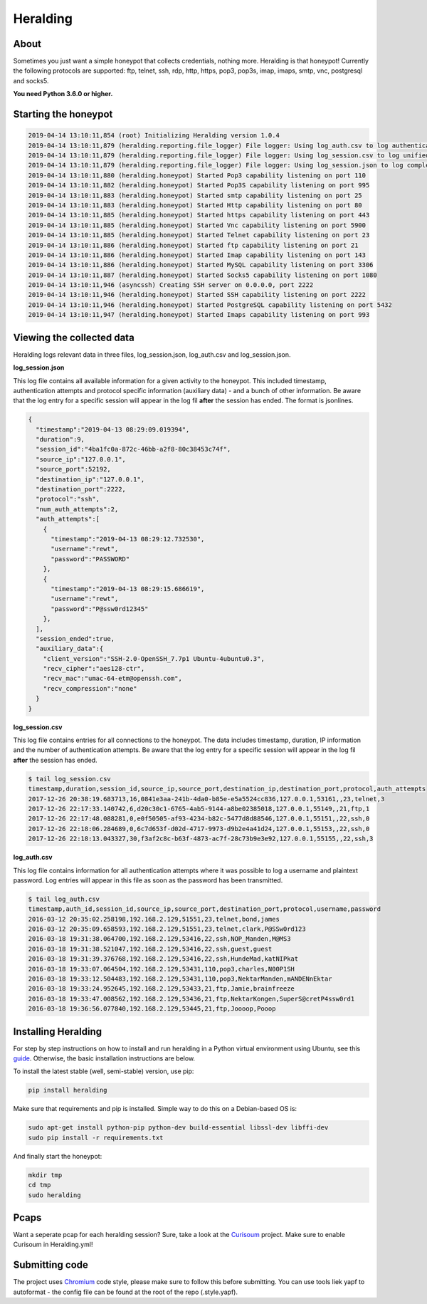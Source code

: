 Heralding |travis badge| |version badge| |codacy badge|
=======================================================

.. |travis badge| image:: https://img.shields.io/travis/johnnykv/heralding/master.svg
   :target: https://travis-ci.org/johnnykv/heralding
.. |codacy badge| image:: https://api.codacy.com/project/badge/Grade/e9419eb118dc4741ae230aa6bcc8a015
   :target: https://www.codacy.com/app/johnnykv/heralding?utm_source=github.com&amp;utm_medium=referral&amp;utm_content=johnnykv/heralding&amp;utm_campaign=Badge_Grade
.. |version badge| image:: https://img.shields.io/pypi/v/heralding.svg
   :target: https://pypi.python.org/pypi/Heralding/
   
   
About
-----

Sometimes you just want a simple honeypot that collects credentials, nothing more. Heralding is that honeypot!
Currently the following protocols are supported: ftp, telnet, ssh, rdp, http, https, pop3, pop3s, imap, imaps, smtp, vnc, postgresql and socks5.

**You need Python 3.6.0 or higher.**

Starting the honeypot
-----------------------

.. code-block:: shell

   2019-04-14 13:10:11,854 (root) Initializing Heralding version 1.0.4
   2019-04-14 13:10:11,879 (heralding.reporting.file_logger) File logger: Using log_auth.csv to log authentication attempts in CSV format.
   2019-04-14 13:10:11,879 (heralding.reporting.file_logger) File logger: Using log_session.csv to log unified session data in CSV format.
   2019-04-14 13:10:11,879 (heralding.reporting.file_logger) File logger: Using log_session.json to log complete session data in JSON format.
   2019-04-14 13:10:11,880 (heralding.honeypot) Started Pop3 capability listening on port 110
   2019-04-14 13:10:11,882 (heralding.honeypot) Started Pop3S capability listening on port 995
   2019-04-14 13:10:11,883 (heralding.honeypot) Started smtp capability listening on port 25
   2019-04-14 13:10:11,883 (heralding.honeypot) Started Http capability listening on port 80
   2019-04-14 13:10:11,885 (heralding.honeypot) Started https capability listening on port 443
   2019-04-14 13:10:11,885 (heralding.honeypot) Started Vnc capability listening on port 5900
   2019-04-14 13:10:11,885 (heralding.honeypot) Started Telnet capability listening on port 23
   2019-04-14 13:10:11,886 (heralding.honeypot) Started ftp capability listening on port 21
   2019-04-14 13:10:11,886 (heralding.honeypot) Started Imap capability listening on port 143
   2019-04-14 13:10:11,886 (heralding.honeypot) Started MySQL capability listening on port 3306
   2019-04-14 13:10:11,887 (heralding.honeypot) Started Socks5 capability listening on port 1080
   2019-04-14 13:10:11,946 (asyncssh) Creating SSH server on 0.0.0.0, port 2222
   2019-04-14 13:10:11,946 (heralding.honeypot) Started SSH capability listening on port 2222
   2019-04-14 13:10:11,946 (heralding.honeypot) Started PostgreSQL capability listening on port 5432
   2019-04-14 13:10:11,947 (heralding.honeypot) Started Imaps capability listening on port 993


Viewing the collected data
--------------------------

Heralding logs relevant data in three files, log_session.json, log_auth.csv and log_session.json.

**log_session.json**

This log file contains all available information for a given activity to the honeypot. This included timestamp, authentication attempts and protocol specific information (auxiliary data) - and a bunch of other information. Be aware that the log entry for a specific session will appear in the log fil **after** the session has ended. The format is jsonlines.

.. code-block:: json

   {  
     "timestamp":"2019-04-13 08:29:09.019394",
     "duration":9,
     "session_id":"4ba1fc0a-872c-46bb-a2f8-80c38453c74f",
     "source_ip":"127.0.0.1",
     "source_port":52192,
     "destination_ip":"127.0.0.1",
     "destination_port":2222,
     "protocol":"ssh",
     "num_auth_attempts":2,
     "auth_attempts":[  
       {  
         "timestamp":"2019-04-13 08:29:12.732530",
         "username":"rewt",
         "password":"PASSWORD"
       },
       {  
         "timestamp":"2019-04-13 08:29:15.686619",
         "username":"rewt",
         "password":"P@ssw0rd12345"
       },
     ],
     "session_ended":true,
     "auxiliary_data":{  
       "client_version":"SSH-2.0-OpenSSH_7.7p1 Ubuntu-4ubuntu0.3",
       "recv_cipher":"aes128-ctr",
       "recv_mac":"umac-64-etm@openssh.com",
       "recv_compression":"none"
     }
   }


**log_session.csv**

This log file contains entries for all connections to the honeypot. The data includes timestamp, duration, IP information and the number of authentication attempts. Be aware that the log entry for a specific session will appear in the log fil **after** the session has ended. 

.. code-block:: shell

 $ tail log_session.csv
 timestamp,duration,session_id,source_ip,source_port,destination_ip,destination_port,protocol,auth_attempts
 2017-12-26 20:38:19.683713,16,0841e3aa-241b-4da0-b85e-e5a5524cc836,127.0.0.1,53161,,23,telnet,3
 2017-12-26 22:17:33.140742,6,d20c30c1-6765-4ab5-9144-a8be02385018,127.0.0.1,55149,,21,ftp,1
 2017-12-26 22:17:48.088281,0,e0f50505-af93-4234-b82c-5477d8d88546,127.0.0.1,55151,,22,ssh,0
 2017-12-26 22:18:06.284689,0,6c7d653f-d02d-4717-9973-d9b2e4a41d24,127.0.0.1,55153,,22,ssh,0
 2017-12-26 22:18:13.043327,30,f3af2c8c-b63f-4873-ac7f-28c73b9e3e92,127.0.0.1,55155,,22,ssh,3

**log_auth.csv**

This log file contains information for all authentication attempts where it was possible to log a username and plaintext password. Log entries will appear in this file as soon as the password has been transmitted.

.. code-block:: shell

  $ tail log_auth.csv
  timestamp,auth_id,session_id,source_ip,source_port,destination_port,protocol,username,password
  2016-03-12 20:35:02.258198,192.168.2.129,51551,23,telnet,bond,james
  2016-03-12 20:35:09.658593,192.168.2.129,51551,23,telnet,clark,P@SSw0rd123
  2016-03-18 19:31:38.064700,192.168.2.129,53416,22,ssh,NOP_Manden,M@MS3
  2016-03-18 19:31:38.521047,192.168.2.129,53416,22,ssh,guest,guest
  2016-03-18 19:31:39.376768,192.168.2.129,53416,22,ssh,HundeMad,katNIPkat
  2016-03-18 19:33:07.064504,192.168.2.129,53431,110,pop3,charles,N00P1SH
  2016-03-18 19:33:12.504483,192.168.2.129,53431,110,pop3,NektarManden,mANDENnEktar
  2016-03-18 19:33:24.952645,192.168.2.129,53433,21,ftp,Jamie,brainfreeze
  2016-03-18 19:33:47.008562,192.168.2.129,53436,21,ftp,NektarKongen,SuperS@cretP4ssw0rd1
  2016-03-18 19:36:56.077840,192.168.2.129,53445,21,ftp,Joooop,Pooop


Installing Heralding
---------------------

For step by step instructions on how to install and run heralding in a Python virtual environment using Ubuntu, see this `guide <https://github.com/johnnykv/heralding/blob/master/INSTALL.md>`_. Otherwise, the basic installation instructions are below.

To install the latest stable (well, semi-stable) version, use pip:

.. code-block:: shell

  pip install heralding

Make sure that requirements and pip is installed.
Simple way to do this on a Debian-based OS is:

.. code-block:: shell

  sudo apt-get install python-pip python-dev build-essential libssl-dev libffi-dev
  sudo pip install -r requirements.txt
  
And finally start the honeypot:
  
.. code-block:: shell

  mkdir tmp
  cd tmp
  sudo heralding
  
Pcaps
-----

Want a seperate pcap for each heralding session? Sure, take a look at the Curisoum_ project. Make sure to enable Curisoum in Heralding.yml!

.. _Curisoum: https://github.com/johnnykv/curiosum


Submitting code
---------------

The project uses Chromium_ code style, please make sure to follow this before submitting. You can use tools liek yapf to autoformat - the config file can be found at the root of the repo (.style.yapf).

.. _Chromium: https://chromium.googlesource.com/chromiumos/docs/+/master/styleguide/python.md
